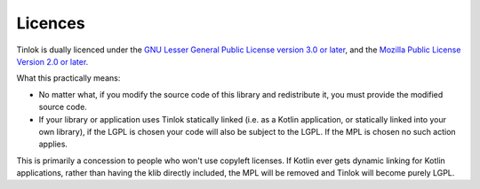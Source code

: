 .. _licences:

Licences
========

Tinlok is dually licenced under the
`GNU Lesser General Public License version 3.0 or later`_, and the
`Mozilla Public License Version 2.0 or later`_.

What this practically means:

* No matter what, if you modify the source code of this library and redistribute it, you must
  provide the modified source code.

* If your library or application uses Tinlok statically linked (i.e. as a Kotlin application, or
  statically linked into your own library), if the LGPL is chosen your code will also be subject
  to the LGPL. If the MPL is chosen no such action applies.

This is primarily a concession to people who won't use copyleft licenses. If Kotlin ever gets
dynamic linking for Kotlin applications, rather than having the klib directly included, the MPL
will be removed and Tinlok will become purely LGPL.

.. _GNU Lesser General Public License version 3.0 or later: https://www.gnu.org/licenses/lgpl-3.0.en.html
.. _Mozilla Public License Version 2.0 or later: https://www.mozilla.org/en-US/MPL/2.0/


